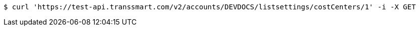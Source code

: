 [source,bash]
----
$ curl 'https://test-api.transsmart.com/v2/accounts/DEVDOCS/listsettings/costCenters/1' -i -X GET
----